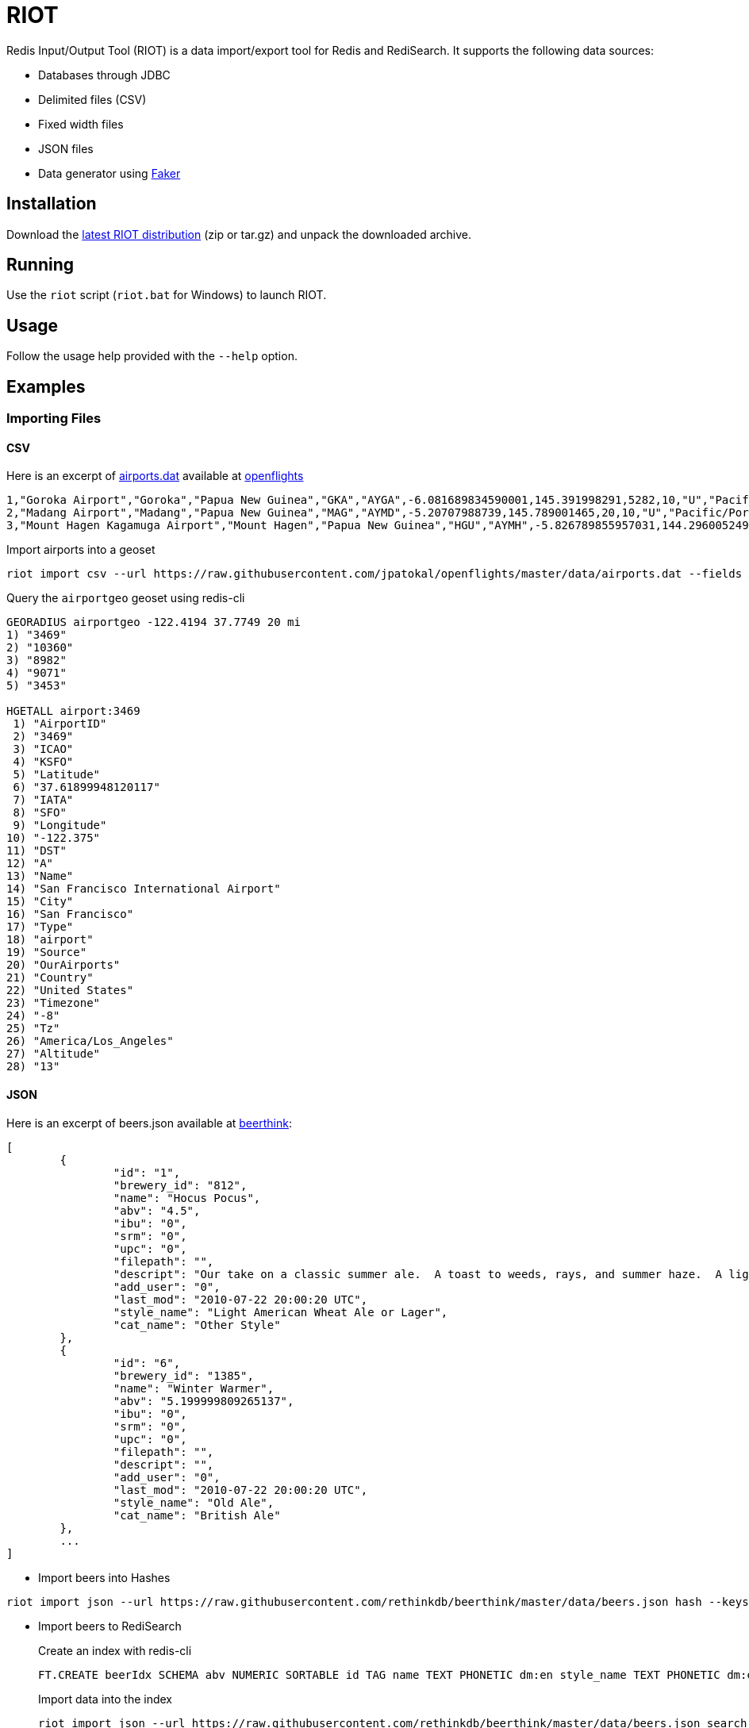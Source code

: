 = RIOT
:source-highlighter: highlightjs

Redis Input/Output Tool (RIOT) is a data import/export tool for Redis and RediSearch. It supports the following data sources:

* Databases through JDBC
* Delimited files (CSV)
* Fixed width files
* JSON files
* Data generator using https://github.com/DiUS/java-faker[Faker]

== Installation
Download the https://github.com/Redislabs-Solution-Architects/riot/releases/latest[latest RIOT distribution] (zip or tar.gz) and unpack the downloaded archive.

== Running
Use the `riot` script (`riot.bat` for Windows) to launch RIOT. 

== Usage
Follow the usage help provided with the `--help` option. 

== Examples

=== Importing Files

==== CSV

Here is an excerpt of https://raw.githubusercontent.com/jpatokal/openflights/master/data/airports.dat[airports.dat] available at https://github.com/jpatokal/openflights[openflights]
----
1,"Goroka Airport","Goroka","Papua New Guinea","GKA","AYGA",-6.081689834590001,145.391998291,5282,10,"U","Pacific/Port_Moresby","airport","OurAirports"
2,"Madang Airport","Madang","Papua New Guinea","MAG","AYMD",-5.20707988739,145.789001465,20,10,"U","Pacific/Port_Moresby","airport","OurAirports"
3,"Mount Hagen Kagamuga Airport","Mount Hagen","Papua New Guinea","HGU","AYMH",-5.826789855957031,144.29600524902344,5388,10,"U","Pacific/Port_Moresby","airport","OurAirports"
----

.Import airports into a geoset
[source,shell]
----
riot import csv --url https://raw.githubusercontent.com/jpatokal/openflights/master/data/airports.dat --fields AirportID Name City Country IATA ICAO Latitude Longitude Altitude Timezone DST Tz Type Source geo --keyspace airportgeo --fields AirportID --longitude-field Longitude --latitude-field Latitude
----
.Query the `airportgeo` geoset using redis-cli
[source,shell]
----
GEORADIUS airportgeo -122.4194 37.7749 20 mi
1) "3469"
2) "10360"
3) "8982"
4) "9071"
5) "3453"

HGETALL airport:3469
 1) "AirportID"
 2) "3469"
 3) "ICAO"
 4) "KSFO"
 5) "Latitude"
 6) "37.61899948120117"
 7) "IATA"
 8) "SFO"
 9) "Longitude"
10) "-122.375"
11) "DST"
12) "A"
13) "Name"
14) "San Francisco International Airport"
15) "City"
16) "San Francisco"
17) "Type"
18) "airport"
19) "Source"
20) "OurAirports"
21) "Country"
22) "United States"
23) "Timezone"
24) "-8"
25) "Tz"
26) "America/Los_Angeles"
27) "Altitude"
28) "13"
----

==== JSON

Here is an excerpt of beers.json available at https://github.com/rethinkdb/beerthink/blob/master/data/beers.json[beerthink]:
[source,json]
----
[
	{
		"id": "1",
		"brewery_id": "812",
		"name": "Hocus Pocus",
		"abv": "4.5",
		"ibu": "0",
		"srm": "0",
		"upc": "0",
		"filepath": "",
		"descript": "Our take on a classic summer ale.  A toast to weeds, rays, and summer haze.  A light, crisp ale for mowing lawns, hitting lazy fly balls, and communing with nature, Hocus Pocus is offered up as a summer sacrifice to clodless days.\n\nIts malty sweetness finishes tart and crisp and is best apprediated with a wedge of orange.",
		"add_user": "0",
		"last_mod": "2010-07-22 20:00:20 UTC",
		"style_name": "Light American Wheat Ale or Lager",
		"cat_name": "Other Style"
	},
	{
		"id": "6",
		"brewery_id": "1385",
		"name": "Winter Warmer",
		"abv": "5.199999809265137",
		"ibu": "0",
		"srm": "0",
		"upc": "0",
		"filepath": "",
		"descript": "",
		"add_user": "0",
		"last_mod": "2010-07-22 20:00:20 UTC",
		"style_name": "Old Ale",
		"cat_name": "British Ale"
	},
	...
]
----

* Import beers into Hashes
[source,shell]
----
riot import json --url https://raw.githubusercontent.com/rethinkdb/beerthink/master/data/beers.json hash --keyspace beers --keys id
----

* Import beers to RediSearch
+
.Create an index with redis-cli
+
[source,shell]
----
FT.CREATE beerIdx SCHEMA abv NUMERIC SORTABLE id TAG name TEXT PHONETIC dm:en style_name TEXT PHONETIC dm:en brewery_id TAG
----
.Import data into the index
+
[source,shell]
----
riot import json --url https://raw.githubusercontent.com/rethinkdb/beerthink/master/data/beers.json search --index beerIdx --keys id
----

